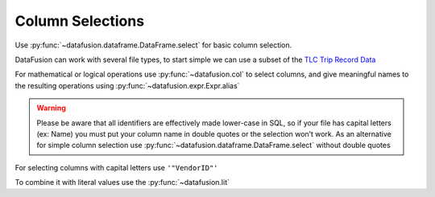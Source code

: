 .. Licensed to the Apache Software Foundation (ASF) under one
.. or more contributor license agreements.  See the NOTICE file
.. distributed with this work for additional information
.. regarding copyright ownership.  The ASF licenses this file
.. to you under the Apache License, Version 2.0 (the
.. "License"); you may not use this file except in compliance
.. with the License.  You may obtain a copy of the License at

..   http://www.apache.org/licenses/LICENSE-2.0

.. Unless required by applicable law or agreed to in writing,
.. software distributed under the License is distributed on an
.. "AS IS" BASIS, WITHOUT WARRANTIES OR CONDITIONS OF ANY
.. KIND, either express or implied.  See the License for the
.. specific language governing permissions and limitations
.. under the License.

Column Selections
=================

Use :py:func:`~datafusion.dataframe.DataFrame.select`  for basic column selection.

DataFusion can work with several file types, to start simple we can use a subset of the 
`TLC Trip Record Data <https://www.nyc.gov/site/tlc/about/tlc-trip-record-data.page>`_

.. ipython:: python
    
    import urllib.request
    from datafusion import SessionContext

    urllib.request.urlretrieve("https://d37ci6vzurychx.cloudfront.net/trip-data/yellow_tripdata_2021-01.parquet",
                               "yellow_trip_data.parquet")
    
    ctx = SessionContext()
    df = ctx.read_parquet("yellow_trip_data.parquet")
    df.select("trip_distance", "passenger_count")

For mathematical or logical operations use :py:func:`~datafusion.col` to select columns, and give meaningful names to the resulting
operations using :py:func:`~datafusion.expr.Expr.alias`


.. ipython:: python
    
    from datafusion import col, lit
    df.select((col("tip_amount") + col("tolls_amount")).alias("tips_plus_tolls"))

.. warning::

    Please be aware that all identifiers are effectively made lower-case in SQL, so if your file has capital letters
    (ex: Name) you must put your column name in double quotes or the selection won’t work. As an alternative for simple
    column selection use :py:func:`~datafusion.dataframe.DataFrame.select` without double quotes

For selecting columns with capital letters use ``'"VendorID"'``

.. ipython:: python

    df.select(col('"VendorID"'))


To combine it with literal values use the :py:func:`~datafusion.lit`

.. ipython:: python

    large_trip_distance = col("trip_distance") > lit(5.0)
    low_passenger_count = col("passenger_count") < lit(4)
    df.select((large_trip_distance & low_passenger_count).alias("lonely_trips"))

